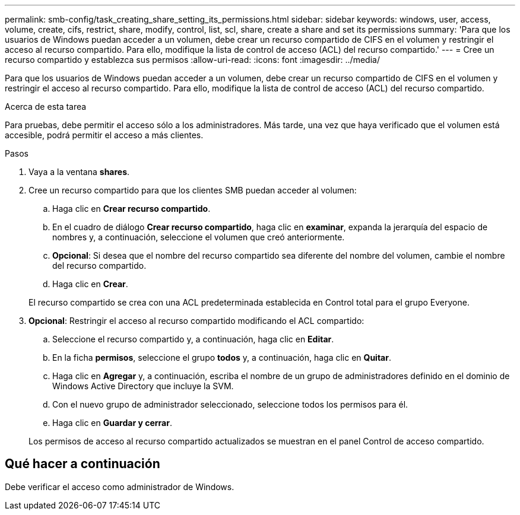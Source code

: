 ---
permalink: smb-config/task_creating_share_setting_its_permissions.html 
sidebar: sidebar 
keywords: windows, user, access, volume, create, cifs, restrict, share, modify, control, list, scl, share, create a share and set its permissions 
summary: 'Para que los usuarios de Windows puedan acceder a un volumen, debe crear un recurso compartido de CIFS en el volumen y restringir el acceso al recurso compartido. Para ello, modifique la lista de control de acceso (ACL) del recurso compartido.' 
---
= Cree un recurso compartido y establezca sus permisos
:allow-uri-read: 
:icons: font
:imagesdir: ../media/


[role="lead"]
Para que los usuarios de Windows puedan acceder a un volumen, debe crear un recurso compartido de CIFS en el volumen y restringir el acceso al recurso compartido. Para ello, modifique la lista de control de acceso (ACL) del recurso compartido.

.Acerca de esta tarea
Para pruebas, debe permitir el acceso sólo a los administradores. Más tarde, una vez que haya verificado que el volumen está accesible, podrá permitir el acceso a más clientes.

.Pasos
. Vaya a la ventana *shares*.
. Cree un recurso compartido para que los clientes SMB puedan acceder al volumen:
+
.. Haga clic en *Crear recurso compartido*.
.. En el cuadro de diálogo *Crear recurso compartido*, haga clic en *examinar*, expanda la jerarquía del espacio de nombres y, a continuación, seleccione el volumen que creó anteriormente.
.. *Opcional*: Si desea que el nombre del recurso compartido sea diferente del nombre del volumen, cambie el nombre del recurso compartido.
.. Haga clic en *Crear*.


+
El recurso compartido se crea con una ACL predeterminada establecida en Control total para el grupo Everyone.

. *Opcional*: Restringir el acceso al recurso compartido modificando el ACL compartido:
+
.. Seleccione el recurso compartido y, a continuación, haga clic en *Editar*.
.. En la ficha *permisos*, seleccione el grupo *todos* y, a continuación, haga clic en *Quitar*.
.. Haga clic en *Agregar* y, a continuación, escriba el nombre de un grupo de administradores definido en el dominio de Windows Active Directory que incluye la SVM.
.. Con el nuevo grupo de administrador seleccionado, seleccione todos los permisos para él.
.. Haga clic en *Guardar y cerrar*.


+
Los permisos de acceso al recurso compartido actualizados se muestran en el panel Control de acceso compartido.





== Qué hacer a continuación

Debe verificar el acceso como administrador de Windows.
